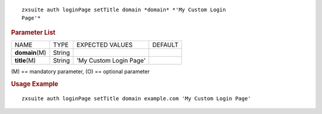 
::

   zxsuite auth loginPage setTitle domain *domain* *'My Custom Login
   Page'*

.. rubric:: Parameter List

+-----------------+-----------------+-----------------+-----------------+
| NAME            | TYPE            | EXPECTED VALUES | DEFAULT         |
+-----------------+-----------------+-----------------+-----------------+
| **domain**\ (M) | String          |                 |                 |
+-----------------+-----------------+-----------------+-----------------+
| **title**\ (M)  | String          | 'My Custom      |                 |
|                 |                 | Login Page'     |                 |
+-----------------+-----------------+-----------------+-----------------+

\(M) == mandatory parameter, (O) == optional parameter

.. rubric:: Usage Example

::

   zxsuite auth loginPage setTitle domain example.com 'My Custom Login Page'
